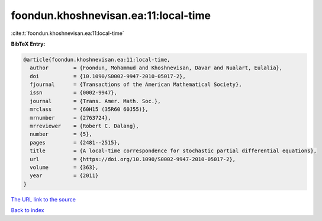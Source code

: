 foondun.khoshnevisan.ea:11:local-time
=====================================

:cite:t:`foondun.khoshnevisan.ea:11:local-time`

**BibTeX Entry:**

.. code-block:: bibtex

   @article{foondun.khoshnevisan.ea:11:local-time,
     author        = {Foondun, Mohammud and Khoshnevisan, Davar and Nualart, Eulalia},
     doi           = {10.1090/S0002-9947-2010-05017-2},
     fjournal      = {Transactions of the American Mathematical Society},
     issn          = {0002-9947},
     journal       = {Trans. Amer. Math. Soc.},
     mrclass       = {60H15 (35R60 60J55)},
     mrnumber      = {2763724},
     mrreviewer    = {Robert C. Dalang},
     number        = {5},
     pages         = {2481--2515},
     title         = {A local-time correspondence for stochastic partial differential equations},
     url           = {https://doi.org/10.1090/S0002-9947-2010-05017-2},
     volume        = {363},
     year          = {2011}
   }

`The URL link to the source <https://doi.org/10.1090/S0002-9947-2010-05017-2>`__


`Back to index <../By-Cite-Keys.html>`__
